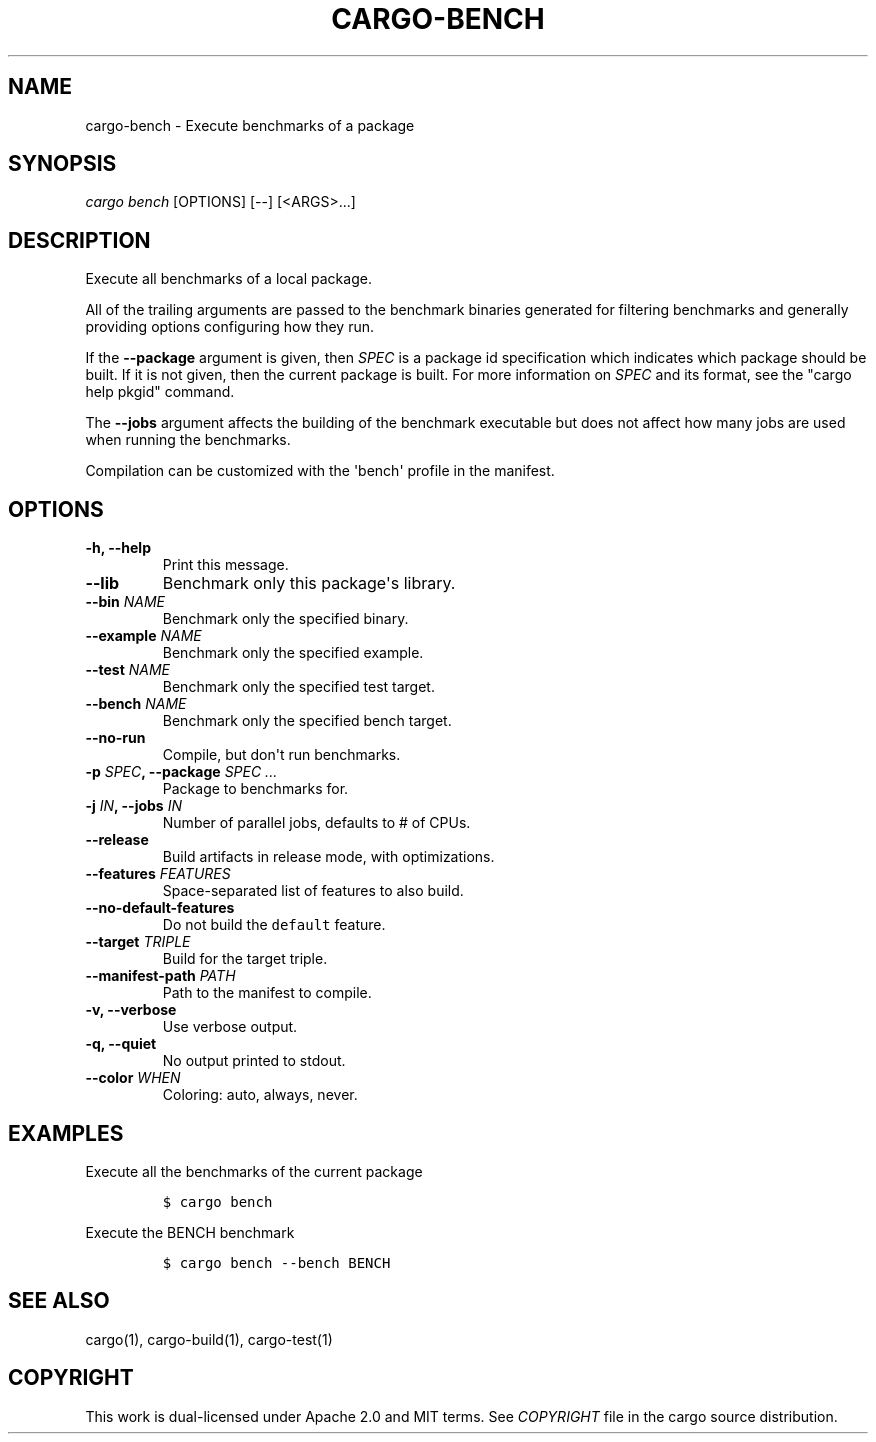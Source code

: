 .TH "CARGO\-BENCH" "1" "May 2016" "The Rust package manager" "Cargo Manual"
.hy
.SH NAME
.PP
cargo\-bench \- Execute benchmarks of a package
.SH SYNOPSIS
.PP
\f[I]cargo bench\f[] [OPTIONS] [\-\-] [<ARGS>...]
.SH DESCRIPTION
.PP
Execute all benchmarks of a local package.
.PP
All of the trailing arguments are passed to the benchmark binaries
generated for filtering benchmarks and generally providing options
configuring how they run.
.PP
If the \f[B]\-\-package\f[] argument is given, then \f[I]SPEC\f[] is a
package id specification which indicates which package should be built.
If it is not given, then the current package is built.
For more information on \f[I]SPEC\f[] and its format, see the "cargo
help pkgid" command.
.PP
The \f[B]\-\-jobs\f[] argument affects the building of the benchmark
executable but does not affect how many jobs are used when running the
benchmarks.
.PP
Compilation can be customized with the \[aq]bench\[aq] profile in the
manifest.
.SH OPTIONS
.TP
.B \-h, \-\-help
Print this message.
.RS
.RE
.TP
.B \-\-lib
Benchmark only this package\[aq]s library.
.RS
.RE
.TP
.B \-\-bin \f[I]NAME\f[]
Benchmark only the specified binary.
.RS
.RE
.TP
.B \-\-example \f[I]NAME\f[]
Benchmark only the specified example.
.RS
.RE
.TP
.B \-\-test \f[I]NAME\f[]
Benchmark only the specified test target.
.RS
.RE
.TP
.B \-\-bench \f[I]NAME\f[]
Benchmark only the specified bench target.
.RS
.RE
.TP
.B \-\-no\-run
Compile, but don\[aq]t run benchmarks.
.RS
.RE
.TP
.B \-p \f[I]SPEC\f[], \-\-package \f[I]SPEC ...\f[]
Package to benchmarks for.
.RS
.RE
.TP
.B \-j \f[I]IN\f[], \-\-jobs \f[I]IN\f[]
Number of parallel jobs, defaults to # of CPUs.
.RS
.RE
.TP
.B \-\-release
Build artifacts in release mode, with optimizations.
.RS
.RE
.TP
.B \-\-features \f[I]FEATURES\f[]
Space\-separated list of features to also build.
.RS
.RE
.TP
.B \-\-no\-default\-features
Do not build the \f[C]default\f[] feature.
.RS
.RE
.TP
.B \-\-target \f[I]TRIPLE\f[]
Build for the target triple.
.RS
.RE
.TP
.B \-\-manifest\-path \f[I]PATH\f[]
Path to the manifest to compile.
.RS
.RE
.TP
.B \-v, \-\-verbose
Use verbose output.
.RS
.RE
.TP
.B \-q, \-\-quiet
No output printed to stdout.
.RS
.RE
.TP
.B \-\-color \f[I]WHEN\f[]
Coloring: auto, always, never.
.RS
.RE
.SH EXAMPLES
.PP
Execute all the benchmarks of the current package
.IP
.nf
\f[C]
$\ cargo\ bench
\f[]
.fi
.PP
Execute the BENCH benchmark
.IP
.nf
\f[C]
$\ cargo\ bench\ \-\-bench\ BENCH
\f[]
.fi
.SH SEE ALSO
.PP
cargo(1), cargo\-build(1), cargo\-test(1)
.SH COPYRIGHT
.PP
This work is dual\-licensed under Apache 2.0 and MIT terms.
See \f[I]COPYRIGHT\f[] file in the cargo source distribution.
